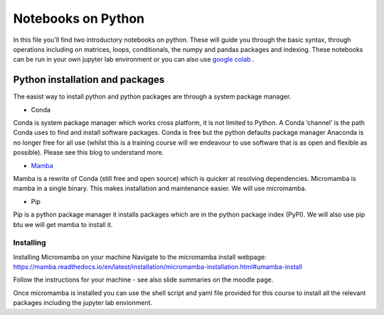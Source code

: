 ===================
Notebooks on Python
===================

In this file you'll find two introductory notebooks on python. These will guide you through the basic syntax, through operations including on matrices, loops, conditionals, the numpy and pandas packages and indexing.  These notebooks can be run in your own jupyter lab environment or you can also use `google colab <https://colab.research.google.com>`_ . 

--------------------------------
Python installation and packages
--------------------------------

The easist way to install python and python packages are through a system package manager. 

* Conda

Conda is system package manager which works cross platform, it is not limited to Python.  A Conda ‘channel’  is the path Conda uses to find and install software packages. Conda is free but the python defaults package manager Anaconda is no longer free for all use (whilst this is a training course will we endeavour to use software that is as open and flexible as possible). Please see this blog to understand more. 

* `Mamba <https://mamba.readthedocs.io/en/latest/>`_

Mamba is a rewrite of Conda (still free and open source) which is quicker at resolving dependencies.  Micromamba is mamba in a single binary.  This makes installation and maintenance easier.  We will use micromamba. 

* Pip

Pip is a python package manager it installs packages which are in the python package index (PyPI). We will also use pip btu we will get mamba to install it.

^^^^^^^^^^
Installing
^^^^^^^^^^

Installing Micromamba on your machine Navigate to the micromamba install webpage: https://mamba.readthedocs.io/en/latest/installation/micromamba-installation.html#umamba-install 

Follow the instructions for your machine - see also slide summaries on the moodle page. 

Once micromamba is installed you can use the shell script and yaml file provided for this course to install all the relevant packages including the jupyter lab envionment. 

